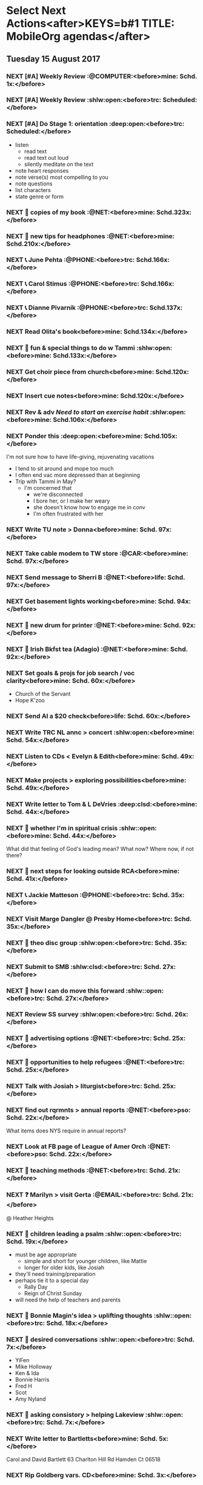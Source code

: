 #+READONLY
* Select Next Actions<after>KEYS=b#1 TITLE: MobileOrg agendas</after>
** Tuesday    15 August 2017
***  NEXT [#A] Weekly Review                        :@COMPUTER:<before>mine:  Schd.  1x:</before>
   SCHEDULED: <2017-06-26 Mon ++1w>
   :PROPERTIES:
   :ORIGINAL_ID: e2b0c79d-5fd5-4912-90d2-9abbba7088cc
   :END:

***  NEXT [#A] Weekly Review                        :shlw:open:<before>trc:   Scheduled:</before>
   SCHEDULED: <2017-08-15 Tue ++1w>
   :PROPERTIES:
   :ORIGINAL_ID: c7a29aeb-8ef0-483e-b8a2-8bbb71e020b7
   :END:

***  NEXT [#A] Do Stage 1: orientation              :deep:open:<before>trc:   Scheduled:</before>
   SCHEDULED: <2017-08-15 Tue ++1w>
   - listen
     - read text
     - read text out loud
     - silently meditate on the text
   - note heart responses
   - note verse(s) most compelling to you
   - note questions
   - list characters
   - state genre or form
   :PROPERTIES:
   :ORIGINAL_ID: d27388ce-5be1-4dab-b570-0c57346e0249
   :END:

***  NEXT 🛒 copies of my book                           :@NET:<before>mine:  Schd.323x:</before>
   SCHEDULED: <2016-09-26 Mon>
   :PROPERTIES:
   :ORIGINAL_ID: 18262693-b789-4a09-8f54-aa6949ff8850
   :END:

***  NEXT 🔎 new tips for headphones                     :@NET:<before>mine:  Schd.210x:</before>
   SCHEDULED: <2017-01-17 Tue>
   :PROPERTIES:
   :ORIGINAL_ID: 90f63f63-517e-4577-84be-82d6000b8a21
   :END:

***  NEXT 📞 June Pehta                                :@PHONE:<before>trc:   Schd.166x:</before>
   SCHEDULED: <2017-03-02 Thu>
   :PROPERTIES:
   :ORIGINAL_ID: d356fff5-4e3c-46af-9e65-8e9b71e7929f
   :END:

***  NEXT 📞 Carol Stimus                              :@PHONE:<before>trc:   Schd.166x:</before>
   SCHEDULED: <2017-03-02 Thu>
   :PROPERTIES:
   :ORIGINAL_ID: 511d6547-e5d3-4f62-b85b-addcc64c11d1
   :END:

***  NEXT 📞 Dianne Pivarnik                           :@PHONE:<before>trc:   Schd.137x:</before>
   SCHEDULED: <2017-03-31 Fri>
   :PROPERTIES:
   :ORIGINAL_ID: e482cc69-1329-4b88-ace6-83c3ba4405d7
   :END:

***  NEXT Read Olita's book<before>mine:  Schd.134x:</before>
   SCHEDULED: <2017-04-03 Mon>
   :PROPERTIES:
   :ORIGINAL_ID: acab971f-a607-424f-ab96-efe0c3c83515
   :END:

***  NEXT 🔎 fun & special things to do w Tammi     :shlw:open:<before>mine:  Schd.133x:</before>
   SCHEDULED: <2017-04-04 Tue>
   :PROPERTIES:
   :ORIGINAL_ID: 0364c518-08b6-466f-b4b8-8d1c21f0224f
   :END:

***  NEXT Get choir piece from church<before>mine:  Schd.120x:</before>
   SCHEDULED: <2017-04-17 Mon>
   :PROPERTIES:
   :ORIGINAL_ID: 5be58e7d-bada-4954-8285-5dffc2ff784c
   :END:

***  NEXT Insert cue notes<before>mine:  Schd.120x:</before>
   SCHEDULED: <2017-04-17 Mon>
   :PROPERTIES:
   :ORIGINAL_ID: 7b2780b9-7771-47b6-8008-1f65b3762551
   :END:

***  NEXT Rev & adv [[*Need to start an exercise habit][Need to start an exercise habit]] :shlw:open:<before>mine:  Schd.106x:</before>
   SCHEDULED: <2017-05-01 Mon>
   :PROPERTIES:
   :ORIGINAL_ID: e02869db-b6bd-492a-8650-e9cbe37175fe
   :END:

***  NEXT Ponder this                               :deep:open:<before>mine:  Schd.105x:</before>
   SCHEDULED: <2017-05-02 Tue>
   I'm not sure how to have life-giving, rejuvenating vacations
   - I tend to sit around and mope too much
   - I often end vac more depressed than at beginning
   - Trip with Tammi in May?
     - I'm concerned that
       - we're disconnected
       - I bore her, or I make her weary
       - she doesn't know how to engage me in conv
       - I'm often frustrated with her
   :PROPERTIES:
   :ORIGINAL_ID: 355adcf1-834b-406d-b758-c6f2609a835d
   :END:

***  NEXT Write TU note > Donna<before>mine:  Schd. 97x:</before>
   SCHEDULED: <2017-05-10 Wed>
   :PROPERTIES:
   :ORIGINAL_ID: 2b237ccc-c163-478f-bfcb-ddafb9a50525
   :END:

***  NEXT Take cable modem to TW store                   :@CAR:<before>mine:  Schd. 97x:</before>
   SCHEDULED: <2017-05-10 Wed>
   :PROPERTIES:
   :ORIGINAL_ID: 4c5a67c3-9477-486d-ad84-f241544dd9ba
   :END:

***  NEXT Send message to Sherri B                       :@NET:<before>life:  Schd. 97x:</before>
   SCHEDULED: <2017-05-10 Wed>
   :PROPERTIES:
   :ORIGINAL_ID: 2beddc1b-fe37-4b5f-a163-28f82678a19a
   :END:

***  NEXT Get basement lights working<before>mine:  Schd. 94x:</before>
   SCHEDULED: <2017-05-13 Sat>
   :PROPERTIES:
   :ORIGINAL_ID: b75708ee-b6e7-4d1b-bec6-8937e8e9815b
   :END:

***  NEXT 🛒 new drum for printer                        :@NET:<before>mine:  Schd. 92x:</before>
   SCHEDULED: <2017-05-15 Mon>
   :PROPERTIES:
   :ORIGINAL_ID: 1dc1bfec-78c4-4eb1-80f2-596524ba10e8
   :END:

***  NEXT 🛒 Irish Bkfst tea (Adagio)                    :@NET:<before>mine:  Schd. 92x:</before>
   SCHEDULED: <2017-05-15 Mon>
   :PROPERTIES:
   :ORIGINAL_ID: 14708aa5-77a2-49ff-ba02-b68a62df7c03
   :END:

***  NEXT Set goals & projs for job search / voc clarity<before>mine:  Schd. 60x:</before>
   SCHEDULED: <2017-06-16 Fri>
   - Church of the Servant
   - Hope K'zoo
   :PROPERTIES:
   :ORIGINAL_ID: 8e73ccc8-a878-4f0a-a055-b84b66fe98ea
   :END:

***  NEXT Send Al a $20 check<before>life:  Schd. 60x:</before>
   SCHEDULED: <2017-06-16 Fri>
   :PROPERTIES:
   :ORIGINAL_ID: f3e287f8-df5c-4b45-97f2-ca415a0e2a57
   :END:

***  NEXT Write TRC NL annc > concert               :shlw:open:<before>mine:  Schd. 54x:</before>
   SCHEDULED: <2017-06-22 Thu>
   :PROPERTIES:
   :ORIGINAL_ID: 25e6ffbd-b719-40be-9363-4d155279690f
   :END:

***  NEXT Listen to CDs < Evelyn & Edith<before>mine:  Schd. 49x:</before>
   SCHEDULED: <2017-06-27 Tue>
   :PROPERTIES:
   :ORIGINAL_ID: deb5ad19-5552-4157-b0b1-f241b020ac66
   :END:

***  NEXT Make projects > exploring possibilities<before>mine:  Schd. 49x:</before>
   SCHEDULED: <2017-06-27 Tue>
   :PROPERTIES:
   :ORIGINAL_ID: a936c45e-7d22-45e8-866b-6301b01a158d
   :END:

***  NEXT Write letter to Tom & L DeVries           :deep:clsd:<before>mine:  Schd. 44x:</before>
   SCHEDULED: <2017-07-02 Sun>
   :PROPERTIES:
   :ORIGINAL_ID: 3a224787-8e8f-4e05-8375-b30f1a0d36c5
   :END:

***  NEXT 🤔 whether I'm in spiritual crisis       :shlw::open:<before>mine:  Schd. 44x:</before>
   SCHEDULED: <2017-07-02 Sun>
   
   What did that feeling of God's leading mean? What now? Where now, if not there?
   :PROPERTIES:
   :ORIGINAL_ID: 40e953de-6c19-4814-9467-e124ed613eb1
   :END:

***  NEXT 🤔 next steps for looking outside RCA<before>mine:  Schd. 41x:</before>
   SCHEDULED: <2017-07-05 Wed>
   :PROPERTIES:
   :ORIGINAL_ID: ac614e65-d6a5-4f77-a2d1-b1c4a440bf56
   :END:

***  NEXT 📞 Jackie Matteson                           :@PHONE:<before>trc:   Schd. 35x:</before>
   SCHEDULED: <2017-07-11 Tue>
   :PROPERTIES:
   :ORIGINAL_ID: 747d24a5-ec09-45ac-89e2-6f0850d0caab
   :END:

***  NEXT Visit Marge Dangler @ Presby Home<before>trc:   Schd. 35x:</before>
   SCHEDULED: <2017-07-11 Tue>
   :PROPERTIES:
   :ORIGINAL_ID: 9a3139d3-7f85-425c-aa8d-18ac4282e70b
   :END:

***  NEXT 🤔 theo disc group                        :shlw:open:<before>trc:   Schd. 35x:</before>
   SCHEDULED: <2017-07-11 Tue>
   :PROPERTIES:
   :ORIGINAL_ID: 6ab1891c-c629-45f0-9c86-db88304c6afe
   :END:

***  NEXT Submit to SMB                             :shlw:clsd:<before>trc:   Schd. 27x:</before>
   SCHEDULED: <2017-07-19 Wed>
   :PROPERTIES:
   :ORIGINAL_ID: e015754b-8e90-4a00-ac7c-eeb7a797f9a1
   :END:

***  NEXT 🤔 how I can do move this forward        :shlw::open:<before>trc:   Schd. 27x:</before>
   SCHEDULED: <2017-07-19 Wed>
   :PROPERTIES:
   :ORIGINAL_ID: ca57a932-f6f2-40ec-b362-bb658b97d04b
   :END:

***  NEXT Review SS survey                          :shlw:open:<before>trc:   Schd. 26x:</before>
   SCHEDULED: <2017-07-20 Thu>
   :PROPERTIES:
   :ORIGINAL_ID: 64916b77-5876-47d5-8a0f-95265d7799bd
   :END:

***  NEXT 🔎 advertising options                         :@NET:<before>trc:   Schd. 25x:</before>
   SCHEDULED: <2017-07-21 Fri>
   :PROPERTIES:
   :ORIGINAL_ID: b6cd4cc4-4b8d-4cae-9fdf-d41ed4c60e11
   :END:

***  NEXT 🔎 opportunities to help refugees              :@NET:<before>trc:   Schd. 25x:</before>
   SCHEDULED: <2017-07-21 Fri>
   :PROPERTIES:
   :ORIGINAL_ID: 1390224a-cbce-40f6-b36f-5271346f5452
   :END:

***  NEXT Talk with Josiah > liturgist<before>trc:   Schd. 25x:</before>
   SCHEDULED: <2017-07-21 Fri>
   :PROPERTIES:
   :ORIGINAL_ID: 13758132-539d-43ae-919e-033850d5a7b9
   :END:

***  NEXT find out rqrmnts > annual reports              :@NET:<before>pso:   Schd. 22x:</before>
   SCHEDULED: <2017-07-24 Mon>
   What items does NYS require in annual reports?
   :PROPERTIES:
   :ORIGINAL_ID: 584377a0-f49f-45a2-9620-e2c5ee9981a6
   :END:

***  NEXT Look at FB page of League of Amer Orch         :@NET:<before>pso:   Schd. 22x:</before>
   SCHEDULED: <2017-07-24 Mon>
   :PROPERTIES:
   :ORIGINAL_ID: d3aa8ed8-f4eb-4e20-b13f-888aea62332e
   :END:

***  NEXT 🔎 teaching methods                            :@NET:<before>trc:   Schd. 21x:</before>
   SCHEDULED: <2017-07-25 Tue>
   :PROPERTIES:
   :ORIGINAL_ID: b280f8cc-4cbb-46a5-81c0-4c8abb596139
   :END:

***  NEXT ❓ Marilyn > visit Gerta                     :@EMAIL:<before>trc:   Schd. 21x:</before>
   SCHEDULED: <2017-07-25 Tue>
    @ Heather Heights
   :PROPERTIES:
   :ORIGINAL_ID: 78df4921-d29b-4afe-9303-e74d52e1f475
   :END:

***  NEXT 🤔 children leading a psalm              :shlw::open:<before>trc:   Schd. 19x:</before>
   SCHEDULED: <2017-07-27 Thu>
   - must be age appropriate
     - simple and short for younger children, like Mattie
     - longer for older kids, like Josiah
   - they'll need training/preparation
   - perhaps tie it to a special day
     - Rally Day
     - Reign of Christ Sunday
   - will need the help of teachers and parents
   :PROPERTIES:
   :ORIGINAL_ID: 6c9e641c-c4c6-4e05-a8ab-92f896cf9f54
   :END:

***  NEXT 🤔 Bonnie Magin's idea > uplifting thoughts :shlw::open:<before>trc:   Schd. 18x:</before>
   SCHEDULED: <2017-07-28 Fri>
   :PROPERTIES:
   :ORIGINAL_ID: ba833705-ed4e-48a0-a4ed-eaf3c0133c09
   :END:

***  NEXT 🤔 desired conversations                 :shlw::open:<before>trc:   Schd.  7x:</before>
   SCHEDULED: <2017-08-08 Tue>
   - YiFen
   - Mike Holloway
   - Ken & Ida
   - Bonnie Harris
   - Fred H
   - Scot
   - Amy Nyland
   :PROPERTIES:
   :ORIGINAL_ID: 1935f3df-a64e-4668-8d8d-3a20e6d56b19
   :END:

***  NEXT 🤔 asking consistory > helping Lakeview  :shlw::open:<before>trc:   Schd.  7x:</before>
   SCHEDULED: <2017-08-08 Tue>
   :PROPERTIES:
   :ORIGINAL_ID: 593b4c47-b409-4c00-b86f-93968beedc47
   :END:

***  NEXT Write letter to Bartletts<before>mine:  Schd.  5x:</before>
      SCHEDULED: <2017-08-10 Thu>
   Carol and David Bartlett
   63 Charlton Hill Rd
   Hamden Ct 06518
   :PROPERTIES:
   :ORIGINAL_ID: 8bf798d2-871a-4e4b-a848-8c1f830285b6
   :END:

***  NEXT Rip Goldberg vars. CD<before>mine:  Schd.  3x:</before>
   SCHEDULED: <2017-08-12 Sat>
   :PROPERTIES:
   :ORIGINAL_ID: 98da2fe3-3f35-4f01-a0a3-35f17c7a6ccd
   :END:



* Phone Calls<after>KEYS=b#2 TITLE: MobileOrg agendas</after>
**  NEXT 📞 June Pehta                                      :@PHONE:<before>trc:   348d</before>
   SCHEDULED: <2017-03-02 Thu>
   :PROPERTIES:
   :ORIGINAL_ID: d356fff5-4e3c-46af-9e65-8e9b71e7929f
   :END:

**  NEXT 📞 Carol Stimus                                    :@PHONE:<before>trc:   210d</before>
   SCHEDULED: <2017-03-02 Thu>
   :PROPERTIES:
   :ORIGINAL_ID: 511d6547-e5d3-4f62-b85b-addcc64c11d1
   :END:

**  NEXT 📞 Jackie Matteson                                 :@PHONE:<before>trc:   210d</before>
   SCHEDULED: <2017-07-11 Tue>
   :PROPERTIES:
   :ORIGINAL_ID: 747d24a5-ec09-45ac-89e2-6f0850d0caab
   :END:

**  NEXT 📞 Dianne Pivarnik                                 :@PHONE:<before>trc:   137d</before>
   SCHEDULED: <2017-03-31 Fri>
   :PROPERTIES:
   :ORIGINAL_ID: e482cc69-1329-4b88-ace6-83c3ba4405d7
   :END:



* Errands<after>KEYS=b#3 TITLE: MobileOrg agendas</after>
**  NEXT Take cable modem to TW store                         :@CAR:<before>mine:  97d</before>
   SCHEDULED: <2017-05-10 Wed>
   :PROPERTIES:
   :ORIGINAL_ID: 4c5a67c3-9477-486d-ad84-f241544dd9ba
   :END:



* Current Projects<after>KEYS=b#4 TITLE: MobileOrg agendas</after>
**  CURRENT Thank you notes written<before>mine:  232d-</before>

   :PROPERTIES:
   :ORIGINAL_ID: b5d1bd0d-53db-4e30-8533-0454a6575741
   :END:

**  CURRENT Power supply for JD's computer installed<before>mine:  134d-</before>

   :PROPERTIES:
   :ORIGINAL_ID: 76c57875-6420-48d1-a9ec-51500506f42d
   :END:

**  CURRENT Viola part for Helvey piece completed<before>mine:  127d-</before>

   :PROPERTIES:
   :ORIGINAL_ID: 752441ff-6f10-43bd-885d-fe8cadf3ea3c
   :END:

**  CURRENT Printer fixed<before>mine:  106d-</before>

   :PROPERTIES:
   :ORIGINAL_ID: e3fa9a62-d2fe-4d4a-aff7-7d9a2ba36f89
   :END:

**  CURRENT Summer chamber concert completed<before>mine:  54d-</before>

   :PROPERTIES:
   :ORIGINAL_ID: 25d8c245-b0f6-4db1-917b-d9b8e57f2e38
   :END:

**  CURRENT SMB grant application submitted<before>trc:   140d-502d</before>

   :PROPERTIES:
   :ORIGINAL_ID: 98b70fb3-e8ba-495d-92d5-7deaee88fd5b
   :END:

**  CURRENT Position advertised<before>trc:   109d--15d</before>

   :PROPERTIES:
   :ORIGINAL_ID: 9f2bf095-da23-41a6-b8f0-3928e680a22b
   :END:

**  CURRENT Liturgist workshop planned & led<before>trc:   109d-16d</before>

   :PROPERTIES:
   :ORIGINAL_ID: f1926c2b-faf8-4a30-95cd-a91bf37270e0
   :END:

**  CURRENT TRC worship problems named and addressed<before>trc:   95d-16d</before>

   :PROPERTIES:
   :ORIGINAL_ID: e69696df-59fd-4b4b-80da-833a41b8d6d4
   :END:

**  CURRENT Plan for solving worship problems developed<before>trc:   95d-16d</before>

   :PROPERTIES:
   :ORIGINAL_ID: f65e8e7e-4674-4475-bdd3-3c282f0a4516
   :END:

**  CURRENT Next SS topic decided<before>trc:   48d-16d</before>

   :PROPERTIES:
   :ORIGINAL_ID: 83617b05-cd95-42b0-82f7-5621d948cb70
   :END:

**  CURRENT Additional SS teaching methods deployed<before>trc:   48d-16d</before>

   :PROPERTIES:
   :ORIGINAL_ID: ce93d0a2-d0d5-403e-843d-a22841a31109
   :END:

**  CURRENT Formation of a Discernment Circle decided<before>life:  -</before>

   :PROPERTIES:
   :ORIGINAL_ID: faa209af-cded-4137-9d3b-8c6120dc5ed2
   :END:

**  CURRENT VP of Events recruited<before>pso:   331d-</before>

   :PROPERTIES:
   :ORIGINAL_ID: 0f53309c-62d9-4c86-b9b4-db970499cf21
   :END:

**  CURRENT Fundraising proposals developed & presented<before>pso:   324d-</before>

   :PROPERTIES:
   :ORIGINAL_ID: 34e80cab-dedc-4680-ba97-86310878821c
   :END:

**  CURRENT 2017-18 season essentials & incidentals arranged<before>pso:   -</before>

   :PROPERTIES:
   :ORIGINAL_ID: 64e08318-b3df-47e1-8a89-e61940d69dd5
   :END:

**  CURRENT Vol. coord. contracted<before>pso:   -</before>

   :PROPERTIES:
   :ORIGINAL_ID: e3205a6e-4b61-4582-86ce-61819cb7ae92
   :END:

**  CURRENT Prelude Party completed<before>pso:   -</before>

   :PROPERTIES:
   :ORIGINAL_ID: 20b89942-9334-4127-8afa-54ab56a05c8a
   :END:

**  CURRENT September meeting completed<before>pso:   22d-</before>

   :PROPERTIES:
   :ORIGINAL_ID: 9488434a-ad2e-4fbb-a20e-0609d5e20757
   :END:



* Active Goals<after>KEYS=b#5 TITLE: MobileOrg agendas</after>
**  NOW To lead TRC in culture-changing partic. in DLC<before>trc:   244d-502d</before>

   :PROPERTIES:
   :ORIGINAL_ID: 45e3a697-844f-41a9-953b-a944a834cb51
   :END:

**  NOW To hire an additional ministry staff person<before>trc:   159d--15d</before>

   :PROPERTIES:
   :ORIGINAL_ID: 67135115-d9b3-4010-833b-2c3e82023812
   :END:

**  NOW To develop practices that could improve worship<before>trc:   109d-16d</before>

   :PROPERTIES:
   :ORIGINAL_ID: 7ace7060-7686-4688-ab25-51e48ddb00ce
   :END:

**  NOW To rejuvenate my SS class<before>trc:   109d-16d</before>

   :PROPERTIES:
   :ORIGINAL_ID: 79119467-2f0c-40f2-8dcb-66a61020a225
   :END:

**  NOW To help plan & participate in a great Ref 500 event<before>trc:   71d-74d</before>

   :PROPERTIES:
   :ORIGINAL_ID: e1ab5eb4-c764-492a-889b-39b591e75897
   :END:


